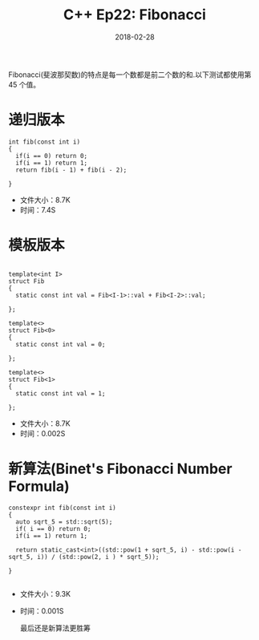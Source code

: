 #+TITLE: C++ Ep22: Fibonacci
#+DATE: 2018-02-28
#+LAYOUT: post
#+TAGS: Fibonacci
#+CATEGORIES: C++ Weekly

  Fibonacci(斐波那契数)的特点是每一个数都是前二个数的和.以下测试都使用第 45 个值。
* 递归版本

  #+BEGIN_SRC C++
	int fib(const int i)
	{
	  if(i == 0) return 0;
	  if(i == 1) return 1;
	  return fib(i - 1) + fib(i - 2);
  
	}
  #+END_SRC
+ 文件大小：8.7K
+ 时间：7.4S
#+HTML: <!-- more -->

* 模板版本

  #+BEGIN_SRC C++

	template<int I>
	struct Fib
	{
	  static const int val = Fib<I-1>::val + Fib<I-2>::val;
  
	};

	template<>
	struct Fib<0>
	{
	  static const int val = 0;

	};

	template<>
	struct Fib<1>
	{
	  static const int val = 1;
  
	};
  #+END_SRC
+ 文件大小：8.7K
+ 时间：0.002S
* 新算法(Binet's Fibonacci Number Formula)

  #+BEGIN_SRC C++
	constexpr int fib(const int i)
	{
	  auto sqrt_5 = std::sqrt(5);
	  if( i == 0) return 0;
	  if(i == 1) return 1;

	  return static_cast<int>((std::pow(1 + sqrt_5, i) - std::pow(i - sqrt_5, i)) / (std::pow(2, i ) * sqrt_5));
  
	}

  #+END_SRC
+ 文件大小：9.3K
+ 时间：0.001S

 最后还是新算法更胜筹
